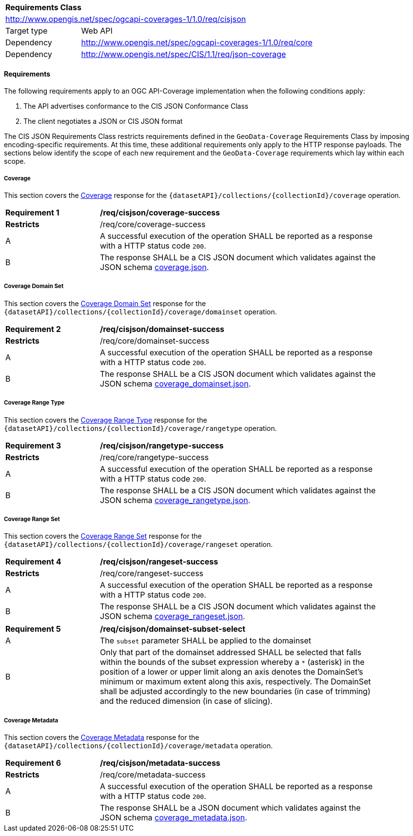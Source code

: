 [[rc_cisjson]]
[cols="1,4",width="90%"]
|===
2+|*Requirements Class*
2+|http://www.opengis.net/spec/ogcapi-coverages-1/1.0/req/cisjson
|Target type |Web API
|Dependency  |http://www.opengis.net/spec/ogcapi-coverages-1/1.0/req/core
|Dependency  |http://www.opengis.net/spec/CIS/1.1/req/json-coverage
|===

==== Requirements

[[requirements-class-cisjson-clause]]

The following requirements apply to an OGC API-Coverage implementation when the following conditions apply:

. The API advertises conformance to the CIS JSON Conformance Class
. The client negotiates a JSON or CIS JSON format

The CIS JSON Requirements Class restricts requirements defined in the `GeoData-Coverage` Requirements Class by imposing encoding-specific requirements. At this time, these additional requirements only apply to the HTTP response payloads. The sections below identify the scope of each new requirement and the `GeoData-Coverage` requirements which lay within each scope.

===== Coverage

This section covers the <<coverage-clause,Coverage>> response for the
`{datasetAPI}/collections/{collectionId}/coverage` operation.

[[req_cisjson_coverage-success]]
[width="90%",cols="2,6a"]
|===
^|*Requirement {counter:req-id}* |*/req/cisjson/coverage-success*
^|**Restricts** |/req/core/coverage-success
^|A |A successful execution of the operation SHALL be reported as a response with a HTTP status code `200`.
^|B |The response SHALL be a CIS JSON document which validates against the JSON schema link:https://raw.githubusercontent.com/opengeospatial/ogcapi-coverages/master/standard/openapi/schemas/coverage.json[coverage.json].
|===

===== Coverage Domain Set

// TODO: This will be adjusted to describe a `profile=domainset` query parameter

This section covers the <<coverage-domainset-clause,Coverage Domain Set>> response for the
`{datasetAPI}/collections/{collectionId}/coverage/domainset` operation.

[[req_cisjson_domainset-success]]
[width="90%",cols="2,6a"]
|===
^|*Requirement {counter:req-id}* |*/req/cisjson/domainset-success*
^|**Restricts** |/req/core/domainset-success
^|A |A successful execution of the operation SHALL be reported as a response with a HTTP status code `200`.
^|B |The response SHALL be a CIS JSON document which validates against the JSON schema link:https://raw.githubusercontent.com/opengeospatial/ogcapi-coverages/master/standard/openapi/schemas/coverage_domainset.json[coverage_domainset.json].
|===

===== Coverage Range Type

// TODO: This will be adjusted to describe a `profile=rangetype` query parameter

This section covers the <<coverage-rangetype-clause,Coverage Range Type>> response for the
`{datasetAPI}/collections/{collectionId}/coverage/rangetype` operation.

[[req_cisjson_rangetype-success]]
[width="90%",cols="2,6a"]
|===
^|*Requirement {counter:req-id}* |*/req/cisjson/rangetype-success*
^|**Restricts** |/req/core/rangetype-success
^|A |A successful execution of the operation SHALL be reported as a response with a HTTP status code `200`.
^|B |The response SHALL be a CIS JSON document which validates against the JSON schema link:https://raw.githubusercontent.com/opengeospatial/ogcapi-coverages/master/standard/openapi/schemas/coverage_rangetype.json[coverage_rangetype.json].
|===

===== Coverage Range Set

// TODO: This will be adjusted to describe a `profile=rangeset` query parameter

This section covers the <<coverage-rangeset-clause,Coverage Range Set>> response for the
`{datasetAPI}/collections/{collectionId}/coverage/rangeset` operation.

[[req_cisjson_rangeset-success]]
[width="90%",cols="2,6a"]
|===
^|*Requirement {counter:req-id}* |*/req/cisjson/rangeset-success*
^|**Restricts** |/req/core/rangeset-success
^|A |A successful execution of the operation SHALL be reported as a response with a HTTP status code `200`.
^|B |The response SHALL be a CIS JSON document which validates against the JSON schema link:https://raw.githubusercontent.com/opengeospatial/ogcapi-coverages/master/standard/openapi/schemas/coverage_rangeset.json[coverage_rangeset.json].
|===

[[req_domainset_subset-subset-select]]
[width="90%",cols="2,6a"]
|===
^|*Requirement {counter:req-id}* |*/req/cisjson/domainset-subset-select*
^|A |The `subset` parameter SHALL be applied to the domainset
^|B |Only that part of the domainset addressed SHALL be selected that falls within the bounds of the subset expression whereby a `*` (asterisk) in the position of a lower or upper limit along an axis denotes the DomainSet's minimum or maximum extent along this axis, respectively. The DomainSet shall be adjusted accordingly to the new boundaries (in case of trimming) and the reduced dimension (in case of slicing).
|===

===== Coverage Metadata

// TODO: This will be adjusted to describe a `profile=metadata` query parameter

This section covers the <<coverage-metadata-clause,Coverage Metadata>> response for the
`{datasetAPI}/collections/{collectionId}/coverage/metadata` operation.

[[req_cisjson_metadata-success]]
[width="90%",cols="2,6a"]
|===
^|*Requirement {counter:req-id}* |*/req/cisjson/metadata-success*
^|**Restricts** |/req/core/metadata-success
^|A |A successful execution of the operation SHALL be reported as a response with a HTTP status code `200`.
^|B |The response SHALL be a JSON document which validates against the JSON schema link:https://raw.githubusercontent.com/opengeospatial/ogcapi-coverages/master/standard/openapi/schemas/coverage_metadata.json[coverage_metadata.json].
|===
